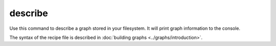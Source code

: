 .. _cli-describe:

========
describe
========

Use this command to describe a graph stored in your filesystem. It will print graph information to the console.

The syntax of the recipe file is described in :doc:`building graphs <../graphs/introduction>`.

.. argparse::
    :module: anemoi.graphs.__main__
    :func: create_parser
    :prog: anemoi-graphs
    :path: describe
